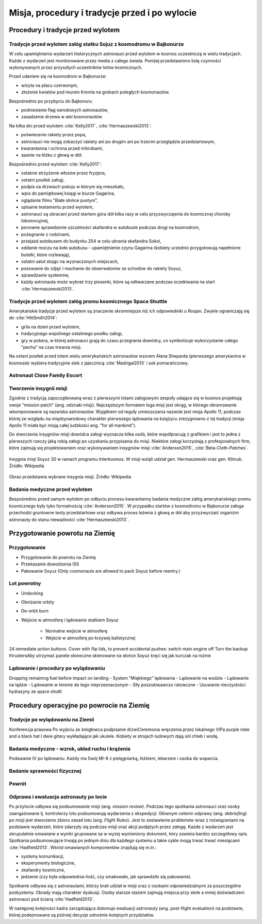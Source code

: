 **********************************************
Misja, procedury i tradycje przed i po wylocie
**********************************************


Procedury i tradycje przed wylotem
==================================
.. todo::
    - Astronauci wyposażają MAG w podpaski, aby im nie przeciekały podczas oczekiwania na start (szkolenie w Cottage House nr 3 w Gwiezdnym Miasteczku) :cite:`Anderson2015`
    - Astronauci za czasów Shuttle zabierali ze sobą torbę z ubraniami, w zależności od miejsca gdzie będą lądować np. Luźniejsze cichy na Californię itp  :cite:`Anderson2015`, :cite:`Melvin2017`
    - Od czasów Shepparda jedzą stek i jajkami sadzonymi :cite:`Wolfe1979`, :cite:`FrenchBurgess2007`

Tradycje przed wylotem załóg statku Sojuz z kosmodromu w Bajkonurze
-------------------------------------------------------------------
W celu upamiętnienia wydarzeń historycznych astronauci przed wylotem w kosmos uczestniczą w wielu tradycjach. Każde z wydarzeń jest monitorowane przez media z całego świata. Poniżej przedstawiono listę czynności wykonywanych przez przyszłych uczestników lotów kosmicznych.

Przed udaniem się na kosmodrom w Bajkonurze:

- wizyta na placu czerwonym,
- złożenie kwiatów pod murem Kremla na grobach poległych kosmonautów.

Bezpośrednio po przybyciu do Bajkonuru:

- podniesienie flag narodowych astronautów,
- zasadzenie drzewa w alei kosmonautów.

Na kilka dni przed wylotem :cite:`Kelly2017`, :cite:`Hermaszewski2013`:

- poświecenie rakiety przez popa,
- astronauci nie mogą zobaczyć rakiety ani po drugim ani po trzecim przeglądzie przedstartowym,
- kwarantanna i ochrona przed mikrobami,
- spanie na łóżku z głową w dół.

Bezpośrednio przed wylotem :cite:`Kelly2017`:

- ostatnie strzyżenie włosów przez fryzjera,
- ostatni posiłek załogi,
- podpis na drzwiach pokoju w którym się mieszkało,
- wpis do pamiątkowej księgi w biurze Gagarina,
- oglądanie filmu "Białe słońce pustyni",
- spisanie testamentu przed wylotem,
- astronauci są obracani przed startem góra dół kilka razy w celu przyzwyczajenia do kosmicznej choroby lokomocyjnej,
- ponowne sprawdzenie szczelności skafandra w autobusie podczas drogi na kosmodrom,
- pożegnanie z rodzinami,
- przejazd autobusem do budynku 254 w celu ubrania skafandra Sokol,
- oddanie moczu na koło autobusu - upamiętnienie czynu Gagarina (​kobiety urzednio przygotowują napełnione butelki, które rozlewają),
- ostatni salut stojąc na wyznaczonych miejscach,
- pozowanie do zdjęć i machanie do obserwatorów ze schodów do rakiety Soyuz,
- sprawdzanie systemów,
- każdy astronauta może wybrać trzy piosenki, które są odtwarzane podczas oczekiwania na start :cite:`Hermaszewski2013`.

Tradycje przed wylotem załóg promu kosmicznego Space Shuttle
------------------------------------------------------------
Amerykańskie tradycje przed wylotem są znaczenie skromniejsze niż ich odpowiedniki u Rosjan. Zwykle ograniczają się do :cite:`HittSmith2014`:

- grila na dzień przed wylotem,
- tradycyjnego wspólnego ostatniego posiłku załogi,
- gry w pokera, w której astronauci grają do czasu przegrania dowódcy, co symbolizuje wykorzystanie całego "pecha" na czas trwania misji.

Na ostani posiłek przed lotem wielu amerykańskich astronautów wzorem Alana Sheparda (pierwszego amerykanina w kosmosie) wybiera tradycyjnie stek z jajecznicą :cite:`Madrigal2013` i sok pomarańczowy.

Astronaut Close Family Escort
-----------------------------
.. todo:: Family Escort, dwóch astronautów obecnie nie trenujących do misji. Jeden odpowiedzialny za bezpośrednią rodzine, drugi za extended family i przyjaciele podczas startu. Ten od rodziny pomaga później podczas nieobecności. Od liczenia znajomych w autobusie, załatwiania biletow do muzeum i wysłuchiwania narzekań o za zimno za ciepło w hotelu, przez pomoc w zakładaniu kont oszczędnościowych na studia dla dzieci, organixację pogrzebu i byciem advocate rodziny przy komisji badania wypadku. Pomaga zrozumieć jak start i misja wyglada z oczu rodziny.

Tworzenie insygnii misji
------------------------
Zgodnie z tradycją zapoczątkowaną wraz z pierwszymi lotami załogowymi zespoły udające się w kosmos projektują swoje "mission patch" (ang. odznaki misji). Najczęstszym formatem loga misji jest okrąg, w którego obramowanie wkomponowane są nazwiska astronautów. Wyjątkiem od reguły umieszczania nazwisk jest misja Apollo 11, podczas której ze względu na międzynarodowy charakter pierwszego lądowania na księżycu zrezygnowno z tej tradycji (misja Apollo 11 miała być misją całej ludzkości ang. "for all mankind").

Do stworzenia insygniów misji dowódca załogi wyznacza kilka osób, które współpracują z grafikiem i jest to jedna z pierwszych rzeczy jaką robią załogi po uzyskaniu przypisania do misji. Niektóre załogi korzystają z profesjonalnych firm, które zajmują się projektowaniem oraz wykonywaniem insygniów misji :cite:`Anderson2015`, :cite:`Beta-Cloth-Patches`.

.. figure:: ../img/insignia-mission-patch-soyuz-30.png
    :name: figure-insignia-mission-patch-soyuz-30
    :scale: 5%
    :align: center

    Insygnia misji Soyuz 30 w ramach programu Interkosmos. W misji wzięli udział gen. Hermaszewski oraz gen. Klimuk. Źródło: Wikipedia

.. figure:: ../img/insignia-mission-patch-multiple.jpg
    :name: figure-insignia-mission-patch-multiple
    :scale: 50%
    :align: center

    Obraz przedstawia wybrane insygnia misji. Źródło: Wikipedia

Badania medyczne przed wylotem
------------------------------
Bezpośrednio przed samym wylotem po odbyciu procesu kwarantanny badania medyczne załóg amerykańskiego promu kosmicznego były tyko formalnością :cite:`Anderson2015`. W przypadku startów z kosmodromu w Bajkonurze załoga przechodzi gruntowne testy przedstartowe oraz odbywa proces leżenia z głową w dół aby przyzwyczaić organizm astronauty do stanu nieważkości :cite:`Hermaszewski2013`.


Przygotowanie powrotu na Ziemię
===============================

.. todo::
    - "Agreement on the Rescue of Astronauts, the Return of Astronauts and the Return of Objects Launched into Outer Space"
    - http://www.unoosa.org/oosa/en/ourwork/spacelaw/treaties/introrescueagreement.html

.. todo::
    - Astronauci wydłużają się o 5-7 cm i maja problemy z mieszczeniem się w swoje Custom made siedzenia w soyuzie
    - Space Shuttle Wystawiała kółka by się rozgrzały

Przygotowanie
-------------
- Przygotowanie do powrotu na Ziemię
- Przekazanie dowodzenia ISS
- Pakowanie Soyuz (​Only cosmonauts are allowed to pack Soyuz before reentry.)

Lot powrotny
------------
- Undocking
- Obniżanie orbity
- De-orbit burn
- Wejście w atmosferę i lądowanie statkiem Soyuz

    - Normalne wejście w atmosferę
    - Wejście w atmosferę po krzywej balistycznej

​
24 immediate action buttons. Cover with flip lids, to prevent accidental pushes:
switch main engine off
Turn the backup thrusters
​Aby utrzymać panele słoneczne skierowane na słońce Soyuz kręci się jak kurczak na rożnie

Lądowanie i procedury po wylądowaniu
------------------------------------
​
Dropping remaining fuel before impact on landing
- System "Miękkiego" lądowania
- Lądowanie na wodzie
- Lądowanie na lądzie
- Lądowanie w terenie do tego nieprzeznaczonym
- Siły poszukiwawczo ratowczne
- Usuwanie nieczystości hydrazyny ze space shuttl


Procedury operacyjne po powrocie na Ziemię
==========================================

Tradycje po wylądowaniu na Ziemii
---------------------------------
Konferencja prasowa
Po wyjściu ze śmigłowca podpisanie drzwi
​Ceremonia wręczenia przez lokalnego VIPa purple robe and a black hat I dwie gitary wykładające jak ukulele. Kobiety w strojach ludowych dają sól chleb i wodę.

Badania medyczne - wzrok, układ ruchu i krążenia
------------------------------------------------
​Podawanie IV po lądowaniu. Każdy ma Swój MI-8 z pielęgniarką, łóżkiem, lekarzem i osoba do wsparcia.

.. todo::
    - W kosmosie układ odpornościowy jest znacznie osłabiony i dużo bardziej podatny na infekcje
    - Układ kostny osłabiony przez środowisko mikrograwitacji musi przetrzymać duże przeciążenie przy reentry a pózniej przez najbliższe dni na ziemi
    - serce musi się przystosować do pompowania krwi w grawitacji
    - Podwyższone tętno
    - Uczucie słabości w nogach jak po przebiegnięciu maratonu
    - Rozciągaj się codziennie
    - Mięśnie stają się krótsze, szczególnie te od chodzenia i zaczynają ciagnąć stawy, których normalnie nie ciągną

Badanie sprawności fizycznej
----------------------------
.. todo:: Badanie zręczności - konstrukcja elementów bazy
    Ewaluacja z wsadzaniem kołeczków „peg” w board. Evaluated speed and accuracy

    Symulacja komputerowa dziś miałeś trzymać kursor w kółku ktore jeździ na ekranie, a na drugim ekranie w tym samym czasie pisać numery które się pojawiają.
    Motion simulator (small cockpit on tilting platform):
    NASA T-38
    Driving race car on mountain range
    Mars rover on boulder field

    ​
    Aptitude test of using robotic arm in 3D (visualization in 3D)
    Calling medical clinic in order to get information about behavior of applicants.

Powrót
------
.. todo:: NASA G3, samolot na 10 osób z dwoma łóżkami z tylu.

Odprawa i ewaluacja astronauty po locie
---------------------------------------
Po przylocie odbywa się podsumowanie misji (ang. *mission review*). Podczas tego spotkania astronauci oraz osoby zaangażowane tj. kontrolerzy lotu podsumowują wydarzenia z ekspedycji. Głównym celemn odprawy (ang. *debriefing*) po misji jest stworzenie zbioru zasad lotu (ang. *Flight Rules*). Jest to zestawienie problemów wraz z rozwiązaniami na podstawie wydarzeń, które zdarzyły się podczas misji oraz akcji podjętych przez załogę. Każde z wydarzeń jest skrupulatnie omawiane a wyniki grupowane sa w wyżej wymieniony dokument, kóry zawiera bardzo szczegółowy opis. Spotkania podsumowujące trwają po jednym dniu dla każdego systemu a takie cykle mogą trwać trwać miesiącami :cite:`Hadfield2013`. Wśród omawianych komponentów znajdują się m.in.:

- systemy komunikacji,
- eksperymenty biologiczne,
- skafandry kosmiczne,
- jedzenie (czy była odpowiednia ilość, czy smakowało, jak sprawdziło się pakowanie).

Spotkanie odbywa się z astronautami, którzy brali udział w misji oraz z osobami odpowiedzialnymi za poszczególne podsystemy. Obrady mają charakter dyskusji. Osoby starsze stażem zajmują miejsca przy stole a mniej doświadczeni astronauci pod ścianą :cite:`Hadfield2013`.

W następnej kolejności kadra zarządzająca dokonuje ewaluacji astronauty (ang. post-flight evaluation) na podstawie, której podejmowane są później decyzje odnośnie kolejnych przydziałów.
